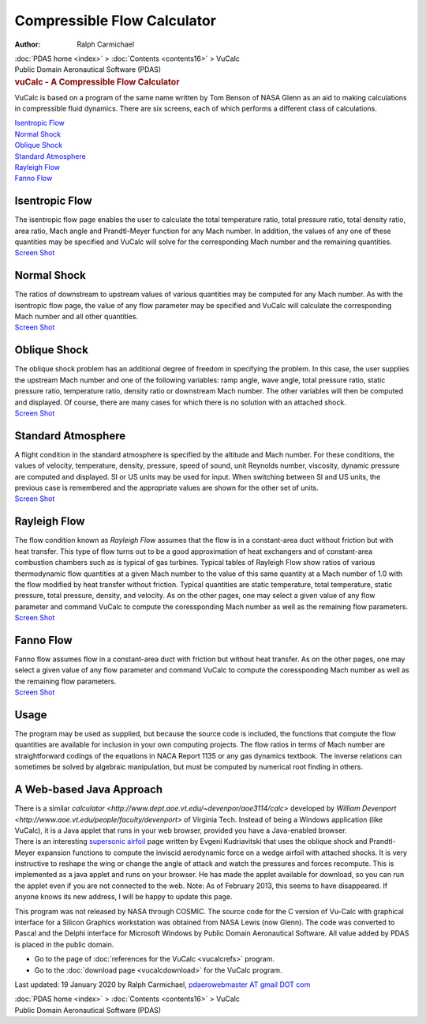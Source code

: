 ============================
Compressible Flow Calculator
============================

:Author: Ralph Carmichael

.. container:: crumb

   :doc:`PDAS home <index>` > :doc:`Contents <contents16>` > VuCalc

.. container:: newbanner

   Public Domain Aeronautical Software (PDAS)  

.. container::
   :name: header

   .. rubric:: vuCalc - A Compressible Flow Calculator
      :name: vucalc---a-compressible-flow-calculator

VuCalc is based on a program of the same name written by Tom Benson of
NASA Glenn as an aid to making calculations in compressible fluid
dynamics. There are six screens, each of which performs a different
class of calculations.

| `Isentropic Flow <vucalc.html#isen>`__
| `Normal Shock <vucalc.html#norm>`__
| `Oblique Shock <vucalc.html#oblq>`__
| `Standard Atmosphere <vucalc.html#atm>`__
| `Rayleigh Flow <vucalc.html#rayleigh>`__
| `Fanno Flow <vucalc.html#fanno>`__

.. _isen:

Isentropic Flow
===============

| The isentropic flow page enables the user to calculate the total
  temperature ratio, total pressure ratio, total density ratio, area
  ratio, Mach angle and Prandtl-Meyer function for any Mach number. In
  addition, the values of any one of these quantities may be specified
  and VuCalc will solve for the corresponding Mach number and the
  remaining quantities.
| `Screen Shot <images/isen.gif>`__

.. _norm:

Normal Shock
============

| The ratios of downstream to upstream values of various quantities may
  be computed for any Mach number. As with the isentropic flow page, the
  value of any flow parameter may be specified and VuCalc will calculate
  the corresponding Mach number and all other quantities.
| `Screen Shot <images/norm.gif>`__

.. _oblq:

Oblique Shock
=============

| The oblique shock problem has an additional degree of freedom in
  specifying the problem. In this case, the user supplies the upstream
  Mach number and one of the following variables: ramp angle, wave
  angle, total pressure ratio, static pressure ratio, temperature ratio,
  density ratio or downstream Mach number. The other variables will then
  be computed and displayed. Of course, there are many cases for which
  there is no solution with an attached shock.
| `Screen Shot <images/oblq.gif>`__

.. _atm:

Standard Atmosphere
===================

| A flight condition in the standard atmosphere is specified by the
  altitude and Mach number. For these conditions, the values of
  velocity, temperature, density, pressure, speed of sound, unit
  Reynolds number, viscosity, dynamic pressure are computed and
  displayed. SI or US units may be used for input. When switching
  between SI and US units, the previous case is remembered and the
  appropriate values are shown for the other set of units.
| `Screen Shot <images/atm.gif>`__

.. _rayleigh:

Rayleigh Flow
=============

| The flow condition known as *Rayleigh Flow* assumes that the flow is
  in a constant-area duct without friction but with heat transfer. This
  type of flow turns out to be a good approximation of heat exchangers
  and of constant-area combustion chambers such as is typical of gas
  turbines. Typical tables of Rayleigh Flow show ratios of various
  thermodynamic flow quantities at a given Mach number to the value of
  this same quantity at a Mach number of 1.0 with the flow modified by
  heat transfer without friction. Typical quantities are static
  temperature, total temperature, static pressure, total pressure,
  density, and velocity. As on the other pages, one may select a given
  value of any flow parameter and command VuCalc to compute the
  coressponding Mach number as well as the remaining flow parameters.
| `Screen Shot <images/ray.gif>`__

.. _fanno:

Fanno Flow
==========

| Fanno flow assumes flow in a constant-area duct with friction but
  without heat transfer. As on the other pages, one may select a given
  value of any flow parameter and command VuCalc to compute the
  coressponding Mach number as well as the remaining flow parameters.
| `Screen Shot <images/fanno.gif>`__

Usage
=====

The program may be used as supplied, but because the source code is
included, the functions that compute the flow quantities are available
for inclusion in your own computing projects. The flow ratios in terms
of Mach number are straightforward codings of the equations in NACA
Report 1135 or any gas dynamics textbook. The inverse relations can
sometimes be solved by algebraic manipulation, but must be computed by
numerical root finding in others.

A Web-based Java Approach
=========================

| There is a similar
  `calculator <http://www.dept.aoe.vt.edu/~devenpor/aoe3114/calc>`
  developed by `William
  Devenport <http://www.aoe.vt.edu/people/faculty/devenport>` of
  Virginia Tech. Instead of being a Windows application (like VuCalc),
  it is a Java applet that runs in your web browser, provided you have a
  Java-enabled browser.
| There is an interesting `supersonic
  airfoil <http://odin.prohosting.com/~evgenik1/wing.htm>`__ page
  written by Evgeni Kudriavitski that uses the oblique shock and
  Prandtl-Meyer expansion functions to compute the inviscid aerodynamic
  force on a wedge airfoil with attached shocks. It is very instructive
  to reshape the wing or change the angle of attack and watch the
  pressures and forces recompute. This is implemented as a java applet
  and runs on your browser. He has made the applet available for
  download, so you can run the applet even if you are not connected to
  the web. Note: As of February 2013, this seems to have disappeared. If
  anyone knows its new address, I will be happy to update this page.

This program was not released by NASA through COSMIC. The source code
for the C version of Vu-Calc with graphical interface for a Silicon
Graphics workstation was obtained from NASA Lewis (now Glenn). The code
was converted to Pascal and the Delphi interface for Microsoft Windows
by Public Domain Aeronautical Software. All value added by PDAS is
placed in the public domain.

-  Go to the page of :doc:`references for the VuCalc <vucalcrefs>`
   program.
-  Go to the :doc:`download page <vucalcdownload>` for the VuCalc
   program.



Last updated: 19 January 2020 by Ralph Carmichael, `pdaerowebmaster AT
gmail DOT com <mailto:pdaerowebmaster@gmail.com>`__

.. container:: crumb

   :doc:`PDAS home <index>` > :doc:`Contents <contents16>` > VuCalc

.. container:: newbanner

   Public Domain Aeronautical Software (PDAS)  
